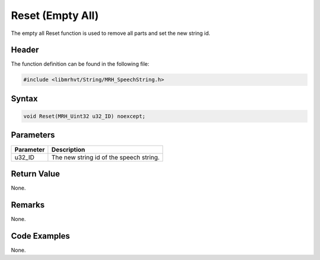 Reset (Empty All)
=================
The empty all Reset function is used to remove all parts and set the 
new string id.

Header
------
The function definition can be found in the following file:

.. code-block:: c

    #include <libmrhvt/String/MRH_SpeechString.h>


Syntax
------
.. code-block:: c

    void Reset(MRH_Uint32 u32_ID) noexcept;


Parameters
----------
.. list-table::
    :header-rows: 1

    * - Parameter
      - Description
    * - u32_ID
      - The new string id of the speech string.


Return Value
------------
None.

Remarks
-------
None.

Code Examples
-------------
None.